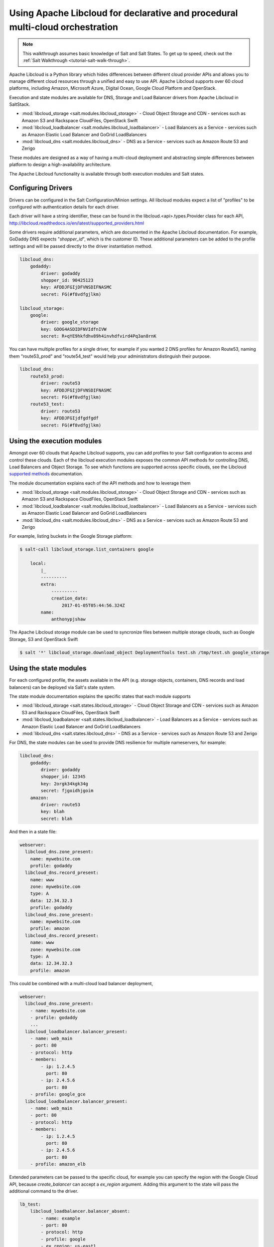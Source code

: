 .. _tutorial-libcloud:

==============================================================================
Using Apache Libcloud for declarative and procedural multi-cloud orchestration
==============================================================================

.. versionadded:: Oxygen

.. note::

    This walkthrough assumes basic knowledge of Salt and Salt States. To get up to speed, check out the
    :ref:`Salt Walkthrough <tutorial-salt-walk-through>`.

Apache Libcloud is a Python library which hides differences between different
cloud provider APIs and allows you to manage different cloud resources through
a unified and easy to use API. Apache Libcloud supports over 60 cloud platforms, including Amazon, Microsoft Azure, Digital Ocean, Google Cloud Platform and OpenStack.

Execution and state modules are available for DNS, Storage and Load Balancer drivers from Apache Libcloud in SaltStack.

* :mod:`libcloud_storage <salt.modules.libcloud_storage>` - Cloud Object Storage and CDN - services such as Amazon S3 and Rackspace CloudFiles, OpenStack Swift
* :mod:`libcloud_loadbalancer <salt.modules.libcloud_loadbalancer>` - Load Balancers as a Service - services such as Amazon Elastic Load Balancer and GoGrid LoadBalancers
* :mod:`libcloud_dns <salt.modules.libcloud_dns>` - DNS as a Service - services such as Amazon Route 53 and Zerigo

These modules are designed as a way of having a multi-cloud deployment and abstracting simple differences between platform to design a high-availability architecture.

The Apache Libcloud functionality is available through both execution modules and Salt states.

Configuring Drivers
===================

Drivers can be configured in the Salt Configuration/Minion settings. All libcloud modules expect a list of "profiles" to
be configured with authentication details for each driver.

Each driver will have a string identifier, these can be found in the libcloud.<api>.types.Provider class for each API, http://libcloud.readthedocs.io/en/latest/supported_providers.html

Some drivers require additional parameters, which are documented in the Apache Libcloud documentation. For example,
GoDaddy DNS expects "`shopper_id`", which is the customer ID. These additional parameters can be added to the profile settings 
and will be passed directly to the driver instantiation method.

.. code-block:: yaml

    libcloud_dns:
        godaddy:
            driver: godaddy
            shopper_id: 90425123
            key: AFDDJFGIjDFVNSDIFNASMC
            secret: FG(#f8vdfgjlkm)

    libcloud_storage:
        google:
            driver: google_storage
            key: GOOG4ASDIDFNVIdfnIVW
            secret: R+qYE9hkfdhv89h4invhdfvird4Pq3an8rnK

You can have multiple profiles for a single driver, for example if you wanted 2 DNS profiles for Amazon Route53, naming them "route53_prod" and "route54_test" would help your
administrators distinguish their purpose.

.. code-block:: yaml

    libcloud_dns:
        route53_prod:
            driver: route53
            key: AFDDJFGIjDFVNSDIFNASMC
            secret: FG(#f8vdfgjlkm)
        route53_test:
            driver: route53
            key: AFDDJFGIjdfgdfgdf
            secret: FG(#f8vdfgjlkm)

Using the execution modules
===========================

Amongst over 60 clouds that Apache Libcloud supports, you can add profiles to your Salt configuration to access and control these clouds. Each of the libcloud execution 
modules exposes the common API methods for controlling DNS, Load Balancers and Object Storage. To see which functions are supported across specific clouds, see the Libcloud `supported methods <http://libcloud.readthedocs.io/en/latest/supported_providers.html#supported-methods-block-storage>`_ documentation.

The module documentation explains each of the API methods and how to leverage them 

* :mod:`libcloud_storage <salt.modules.libcloud_storage>` - Cloud Object Storage and CDN - services such as Amazon S3 and Rackspace CloudFiles, OpenStack Swift
* :mod:`libcloud_loadbalancer <salt.modules.libcloud_loadbalancer>` - Load Balancers as a Service - services such as Amazon Elastic Load Balancer and GoGrid LoadBalancers
* :mod:`libcloud_dns <salt.modules.libcloud_dns>` - DNS as a Service - services such as Amazon Route 53 and Zerigo

For example, listing buckets in the Google Storage platform: 

.. code-block:: bash

    $ salt-call libcloud_storage.list_containers google

        local:
            |_
            ----------
            extra:
                ----------
                creation_date:
                    2017-01-05T05:44:56.324Z
            name:
                anthonypjshaw


The Apache Libcloud storage module can be used to syncronize files between multiple storage clouds, such as Google Storage, S3 and OpenStack Swift

.. code-block:: bash

    $ salt '*' libcloud_storage.download_object DeploymentTools test.sh /tmp/test.sh google_storage

Using the state modules
=======================

For each configured profile, the assets available in the API (e.g. storage objects, containers, DNS records and load balancers) can be deployed via Salt's state system.

The state module documentation explains the specific states that each module supports

* :mod:`libcloud_storage <salt.states.libcloud_storage>` - Cloud Object Storage and CDN - services such as Amazon S3 and Rackspace CloudFiles, OpenStack Swift
* :mod:`libcloud_loadbalancer <salt.states.libcloud_loadbalancer>` - Load Balancers as a Service - services such as Amazon Elastic Load Balancer and GoGrid LoadBalancers
* :mod:`libcloud_dns <salt.states.libcloud_dns>` - DNS as a Service - services such as Amazon Route 53 and Zerigo

For DNS, the state modules can be used to provide DNS resilience for multiple nameservers, for example:

.. code-block:: yaml

    libcloud_dns:
        godaddy:
            driver: godaddy
            shopper_id: 12345
            key: 2orgk34kgk34g
            secret: fjgoidhjgoim
        amazon:
            driver: route53
            key: blah
            secret: blah

And then in a state file:

.. code-block:: yaml

    webserver:
      libcloud_dns.zone_present:
        name: mywebsite.com
        profile: godaddy
      libcloud_dns.record_present:
        name: www
        zone: mywebsite.com
        type: A
        data: 12.34.32.3
        profile: godaddy
      libcloud_dns.zone_present:
        name: mywebsite.com
        profile: amazon
      libcloud_dns.record_present:
        name: www
        zone: mywebsite.com
        type: A
        data: 12.34.32.3
        profile: amazon

This could be combined with a multi-cloud load balancer deployment,

.. code-block:: yaml

    webserver:
      libcloud_dns.zone_present:
        - name: mywebsite.com
        - profile: godaddy
        ...
      libcloud_loadbalancer.balancer_present:
        - name: web_main
        - port: 80
        - protocol: http
        - members:
            - ip: 1.2.4.5
              port: 80
            - ip: 2.4.5.6
              port: 80
        - profile: google_gce
      libcloud_loadbalancer.balancer_present:
        - name: web_main
        - port: 80
        - protocol: http
        - members:
            - ip: 1.2.4.5
              port: 80
            - ip: 2.4.5.6
              port: 80
        - profile: amazon_elb

Extended parameters can be passed to the specific cloud, for example you can specify the region with the Google Cloud API, because
`create_balancer` can accept a `ex_region` argument. Adding this argument to the state will pass the additional command to the driver.

.. code-block:: yaml

    lb_test:
        libcloud_loadbalancer.balancer_absent:
            - name: example
            - port: 80
            - protocol: http
            - profile: google
            - ex_region: us-east1

Accessing custom arguments in execution modules
===============================================

Some cloud providers have additional functionality that can be accessed on top of the base API, for example
the Google Cloud Engine load balancer service offers the ability to provision load balancers into a specific region.

Looking at the `API documentation <http://libcloud.readthedocs.io/en/latest/loadbalancer/drivers/gce.html#libcloud.loadbalancer.drivers.gce.GCELBDriver.create_balancer>`_, we can
see that it expects an `ex_region` in the `create_balancer` method, so when we execute the salt command, we can add this additional parameter like this:

.. code-block:: bash

    $ salt myminion libcloud_storage.create_balancer my_balancer 80 http profile1 ex_region=us-east1
    $ salt myminion libcloud_storage.list_container_objects my_bucket profile1 ex_prefix=me

Accessing custom methods in Libcloud drivers
============================================

Some cloud APIs have additional methods that are prefixed with `ex_` in Apache Libcloud, these methods are part of the non-standard API but can still
be accessed from the Salt modules for `libcloud_storage`, `libcloud_loadbalancer` and `libcloud_dns`. 
The extra methods are available via the `extra` command, which expects the name of the method as the first argument, the profile as the second and then 
accepts a list of keyword arguments to pass onto the driver method, for example, accessing permissions in Google Storage objects:

.. code-block:: bash

    $ salt myminion libcloud_storage.extra ex_get_permissions google container_name=my_container object_name=me.jpg --out=yaml

Example profiles
================

Google Cloud
~~~~~~~~~~~~

Using Service Accounts with GCE, you can provide a path to the JSON file and the project name in the parameters.

.. code-block:: yaml

    google:
        driver: gce
        user_id: 234234-compute@developer.gserviceaccount.com
        key: /path/to/service_account_download.json
        auth_type: SA
        project: project-name